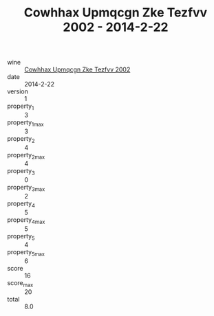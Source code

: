 :PROPERTIES:
:ID:                     6d272964-494f-400c-8507-2a948e19785b
:END:
#+TITLE: Cowhhax Upmqcgn Zke Tezfvv 2002 - 2014-2-22

- wine :: [[id:60f6f13b-5149-469e-900c-b3abf3d6a520][Cowhhax Upmqcgn Zke Tezfvv 2002]]
- date :: 2014-2-22
- version :: 1
- property_1 :: 3
- property_1_max :: 3
- property_2 :: 4
- property_2_max :: 4
- property_3 :: 0
- property_3_max :: 2
- property_4 :: 5
- property_4_max :: 5
- property_5 :: 4
- property_5_max :: 6
- score :: 16
- score_max :: 20
- total :: 8.0


